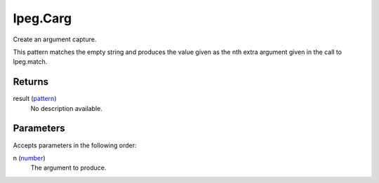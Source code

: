 lpeg.Carg
====================================================================================================

Create an argument capture.
	
This pattern matches the empty string and produces the value given as the nth extra argument given 
in the call to lpeg.match.

Returns
----------------------------------------------------------------------------------------------------

result (`pattern`_)
    No description available.

Parameters
----------------------------------------------------------------------------------------------------

Accepts parameters in the following order:

n (`number`_)
    The argument to produce.

.. _`number`: ../../../lua/type/number.html
.. _`pattern`: ../../../lua/type/pattern.html
